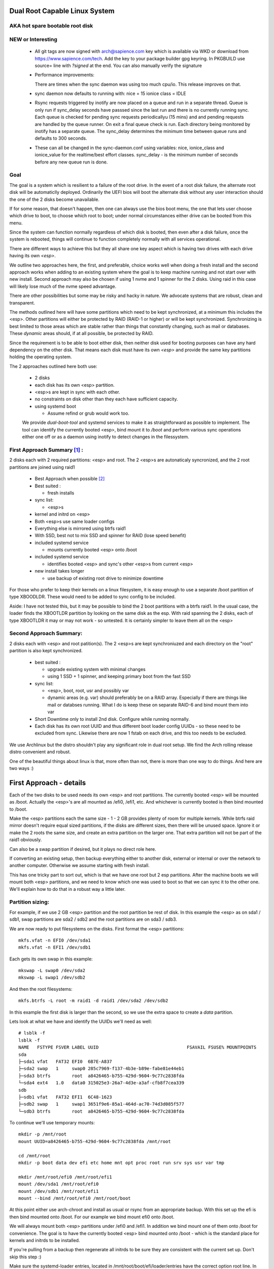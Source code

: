 .. SPDX-License-Identifier: MIT


Dual Root Capable Linux System
==============================

AKA hot spare bootable root disk
---------------------------------

NEW or Interesting
------------------

 * All git tags are now signed with arch@sapience.com key which is available via WKD
   or download from https://www.sapience.com/tech. Add the key to your package builder gpg keyring.
   In PKGBUILD use source= line with *?signed* at the end. You can also manually verify the signature

 * Performance improvements:
   
   There are times when the sync daemon was using too much cpu/io.
   This release improves on that.

 * sync daemon now defaults to running with:
   nice = 15
   ionice class = IDLE

 * Rsync requests triggered by inotify are now placed on a queue and run in a separate thread.
   Queue is only run if sync_delay seconds have passsed since the last run and there
   is no currently running sync.
   Each queue is checked for pending sync requests periodicallyu (15 mins) and and pending
   requests are handled by the queue runner. On exit a final
   queue check is run. Each directory being monitored by inotify has a separate queue.
   The sync_delay determines the minimum time between queue runs and defaults to 300 seconds.
    
 * These can all be changed in the sync-daemon.conf using variables:
   nice, ionice_class and ionice_value for the realtime/best effort classes.
   sync_delay - is the minimum number of seconds before any new queue run is done.

Goal
----
The goal is a system which is resilient to a failure of the root drive.
In the event of a root disk failure, the alternate root disk will be automaticlly deployed.
Ordinarily the UEFI bios will boot the alternate disk without any user interaction 
should the one of the 2 disks become unavailable. 

If for some reason, that doesn't happen, 
then one can always use the bios boot menu, the one that lets user choose which drive to
boot, to choose which root to boot; under normal circumstances either drive can be booted
from this menu.

Since the system can function normally regardless of which disk is booted, then even 
after a disk failure, once the system is rebooted, things will continue to function 
completely normally with all services operational.

There are different ways to achieve this but they all share one key aspect which
is having two drives with each drive having its own *<esp>*.

We outline two approaches here, the first, and preferable, choice works well when doing
a fresh install and the second approach works when adding to an existing system
where the goal is to keep machine running and not start over with new install.
Second approach may also be chosen if using 1 nvme and 1 spinner for the 2 disks.
Using raid in this case will likely lose much of the nvme speed advantage.

There are other possibilities but some may be risky and hacky in nature. We advocate
systems that are robust, clean and transparent.

The methods outlined here will have some partitions which need to be kept synchronized,
at a minimum this includes the <esp>. Other partitions will either be protected by
RAID (RAID-1 or higher) or will be kept synchronized. Synchronizing is best limited
to those areas which are stable rather than things that constantly changing, such as mail 
or databases. These *dynamic* areas should, if at all possible, be protected by RAID.

Since the requirement is to be able to boot either disk, then neither disk used for booting
purposes can have any hard dependency on the other disk. That means each disk 
must have its own *<esp>* and provide the same key partitions holding the 
operating system.

The 2 approaches outlined here both use:

 * 2 disks
 * each disk has its own <esp> partition. 
 * <esp>s are kept in sync with each other.
 * no constraints on disk other than they each have sufficient capacity.
 * using systemd boot 

   * Assume refind or grub would work too. 

 We provide *dual-boot-tool* and systemd services to make it as straightforward as possible to
 implement. The tool can identify the currently booted <esp>, bind mount it to */boot* and
 perform various sync operations either one off or as a daemon using inotify to detect
 changes in the filessystem.

First Approach Summary [1]_ :
-----------------------------

2 disks each with 2 required partitions: <esp> and root. The 2 <esp>s are autonaticaly syncronized,
and the 2 root partitions are joined using raid1

 * Best Approach when possible [2]_
 * Best suited :

   * fresh installs


 * sync list:

   * <esp>s

 * kernel and initrd on <esp>
 * Both <esp>s use same loader configs
 * Everything else is mirrored using btrfs raid1
 * With SSD, best not to mix SSD and spinner for RAID (lose speed benefit)
 * included systemd service 

   * mounts currently booted <esp> onto /boot

 * included systemd service 

   * identifies booted <esp> and sync's other <esp>s from current <esp>

 * new install takes longer

   * use backup of existing root drive to minimize downtime

For those who prefer to keep their kernels on a linux filesystem,
it is easy enough to use a separate /boot partition of type XBOODLDR.
These would need to be added to sync config to be included.

Aside:
I have not tested this, but it may be possible to bind the 2 boot partitions with
a btrfs raid1. In the usual case, the loader finds the XBOOTLDR partition
by looking on the same disk as the esp. With raid spanning the 2 disks, each of
type XBOOTLDR it may or may not work - so untested. It is certainly simpler
to leave them all on the <esp>


Second Approach Summary:
--------------------------

2 disks each with <esp> and root patition(s). The 2 <esp>s are kept synchroniuzed and
each directory on the "root" partition is also kept synchronized.

 * best suited :
   
   * upgrade existing system with minimal changes
   * using 1 SSD + 1 spinner, and keeping primary boot from the fast SSD

 * sync list:  

   * <esp>, boot, root, usr and possibly var
   * dynamic areas (e.g. var) should preferably be on a RAID array.
     Especially if there are things like mail or databses running.
     What I do is keep these on separate RAID-6 and bind mount them into var

 * Short Downtime only to install 2nd disk.  Configure while running normally.
 * Each disk has its own root UUID and thus different boot loader config UUIDs - 
   so these need to be excluded from sync. Likewise there are now
   1 fstab on each drive, and this too needs to be excluded.


We use Archlinux but the distro shouldn't play any significant role in dual root setup. 
We find the Arch rolling release distro convenient and robust.

One of the beautiful things about linux is that, more often than not, there is more than
one way to do things.  And here are two ways :)

First Approach - details
=========================

Each of the two disks to be used needs its own <esp> and root partitions.
The currently booted <esp> will be mounted as /boot. Actually the <esp>'s are
all mounted as /efi0, /efi1, etc. And whichever is currently booted is
then bind mounted to /boot.

Make the <esp> partitions each the same size - 1 - 2 GB provides plenty of room for multiple kernels.
While btrfs raid mirror doesn't require equal sized partitions, if the disks are different sizes, 
then there will be unused space. Ignore it or make the 2 roots the same size, and create 
an extra partition on the larger one. That extra partition will not be part of the raid1 obviously.

Can also be a swap partition if desired, but it plays no direct role here.

If converting an existing setup, then backup everything either to another disk, external 
or internal or over the network to another computer. Otherwise we assume starting with
fresh install.

This has one tricky part to sort out, which is that we have one root but 2 esp partitions.
After the machine boots we will mount both <esp> partitions, 
and we need to know which one was used to boot so that we can sync it to the other one.
We'll explain how to do that in a robust way a little later.

Partition sizing: 
-----------------

For example, if we use 2 GB <esp> partition and the root partition be rest of disk.
In this example the <esp> as on sda1 / sdb1, swap partitions are sda2 / sdb2  
and the root partitions are on sda3 / sdb3.

We are now ready to put filesystems on the disks. First format the <esp> partitions::

    mkfs.vfat -n EFI0 /dev/sda1
    mkfs.vfat -n EFI1 /dev/sdb1

Each gets its own swap in this example::

    mkswap -L swap0 /dev/sda2
    mkswap -L swap1 /dev/sdb2

And then the root filesystems::

    mkfs.btrfs -L root -m raid1 -d raid1 /dev/sda2 /dev/sdb2

In this example the first disk is larger than the second, so we use the 
extra space to create a *data* partition.

Lets look at what we have and identify the UUIDs we'll need as well::

    # lsblk -f
    lsblk -f
    NAME   FSTYPE FSVER LABEL UUID                                 FSAVAIL FSUSE% MOUNTPOINTS
    sda
    ├─sda1 vfat   FAT32 EFI0  6B7E-A837
    ├─sda2 swap   1     swap0 285c7969-f137-4b3e-b89e-fabe81e44eb1
    ├─sda3 btrfs        root  a8426465-b755-429d-9604-9c77c2838fda
    └─sda4 ext4   1.0   data0 315025e3-26a7-4d3e-a3af-cfb8f7cea339
    sdb
    ├─sdb1 vfat   FAT32 EFI1  6C48-1623
    ├─sdb2 swap   1     swap1 3651f9e6-85a1-464d-ac70-74d3d085f577
    └─sdb3 btrfs        root  a8426465-b755-429d-9604-9c77c2838fda

To continue we'll use temporary mounts::

    mkdir -p /mnt/root
    mount UUID=a8426465-b755-429d-9604-9c77c2838fda /mnt/root

    cd /mnt/root
    mkdir -p boot data dev efi etc home mnt opt proc root run srv sys usr var tmp

    mkdir /mnt/root/efi0 /mnt/root/efi1
    mount /dev/sda1 /mnt/root/efi0
    mount /dev/sdb1 /mnt/root/efi1
    mount --bind /mnt/root/efi0 /mnt/root/boot 

At this point either use arch-chroot and install as usual or rsync from an appropriate backup. 
With this set up the efi is then bind mounted onto /boot. For our example
we bind mount efi0 onto /boot.

We will always mount both <esp> partitions under /efi0 and /efi1. In addition
we bind mount one of them onto /boot for convenience. The goal is to have
the currently booted <esp> bind mounted onto /boot - which is the standard
place for kernels and initrds to be installed.

If you're pulling from a backup then regenerate all initrds to be sure they are consistent
with the current set up. Don't skip this step :)

Make sure the systemd-loader entries, located in /mnt/root/boot/efi/loader/entries
have the correct option root line. In our example the load entry for arch kernel
would be::

    title   Linux Arch
    linux   /vmlinuz-linux
    initrd  /initramfs-linux.img
    initrd  /intel-ucode.img 
    options root="UUID=a8426465-b755-429d-9604-9c77c2838fda" rootfstype=btrfs rw audit=0

As you can see the root UUID is that of the btrfs one shown above.

We now use systemd's bootctl to install both <esp>s::

    bootctl --efi-boot-option-description='Linux esp 1' --esp-path /mnt/root/efi1 install
    bootctl --efi-boot-option-description='Linux esp 0' --esp-path /mnt/root/efi0 install

The second line could just as well be::

    bootctl --esp-path /mnt/root/boot install

Doing it in this order makes the boot order efi0 then efi1. 

Now run bootctl to check everything looks good and also use *efibootmgr* to 
check the boot order::
    
    bootctl --esp-path /mnt/root/efi0 status
    bootctl --esp-path /mnt/root/efi1 status
    efibootmgr

We still need to adjust the new /mnt/root/etc/fstab. In this fstab we will
mount both efi partitions. Later we will set up a mechanism to bind mount
whichever <esp> was used to boot the machine to /boot. 

Adjust the /mnt/root/fstab to mount each <esp> under /efi0 andf /efi1
And mount the btrfs root onto /.  You can get the mounts to use by::

    cd /mnt/root
    genfstab -U .

In our case fstab looks like ::

    # /dev/sda3 UUID=a8426465-b755-429d-9604-9c77c2838fda LABEL=root
    UUID=a8426465-b755-429d-9604-9c77c2838fda / btrfs rw,relatime,ssd,discard=async,space_cache=v2,subvolid=5,subvol=/  0 0

    # /dev/sda1 UUID=6B7E-A837 LABEL=EFI0
    UUID=6B7E-A837 /efi0 vfat rw,relatime,fmask=0022,dmask=0022,codepage=437,iocharset=iso8859-1,shortname=mixed,utf8,errors=remount-ro 0 0

    # /dev/sdb1 UUID=6C48-1623 LABEL=EFI1
    UUID=6C48-1623 /efi1 vfat  rw,relatime,fmask=0022,dmask=0022,codepage=437,iocharset=iso8859-1,shortname=mixed,utf8,errors=remount-ro    0 0

    
Delete the mount of /boot - we dont want or need this. 
We will come back to this shortly after and show how to automatically 
have the right currently booted <esp> bind mounted to /boot.

You can update the system before booting (provided /boot is still bind mounted of course)
and it would be good to install the dual-root-tool script and bind-mount-efi.service file
provided here.  For Arch users you can also install the aur package.

Before we boot let's regenerate the initrds - this will of course only work
provided the active efi is still bind mounted onto /boot as per above.
Sorry to be repetitive but its important to avoid mistakes.

All being well you should be able to boot the system now or if you prefer
you can do the next step which adds the automatic bind mount of the currently booted esp onto /boot.
This is desribed in next section.

Ths tool will handle mounting */boot* as well syncing the alternate efi partitions. 
Handling this in a robust and safe way, was the most tricky part of the exercise! 

Note on swap. 
-------------
While its generally better to use a dedicated partition for swap, if there is sufficient
memory that swap will not really be used much, then it may be simpler to use a swap file
kept on the root raid filesystem. This also has advantage that the fstab is now references
a file which is same regardless which <esp> was booted.


Mounting /boot 
--------------

This was a little challenging to do properly. I had really hoped *bootctl -p* would provide 
a reliable way to detect which <esp> was used for current boot, but that didn't
seem to be the case. So, instead I wrote the *dual-boot-tool* script.
It identifies which <esp> was used to boot the system and can bind mount that <esp> onto /boot. 

We also provide a systemd service unit to make this all work smoothly [5]_.

What needed is install the *dual-root-tool* script. The simplest way is run the installer
with destination directory set to */* (or install the dual-root package)::

    * ./scripts/do-install /

Also see Install.rst file for more info. Script installs the tool in */usr/bin/dual-root-tool*
and the bind-mount-efi.service file into */usr/lib/systemd/system*.


Next add a mount option to both the efi0 and efi1 mount lines in */etc/fstab* 
(NB or /mnt/root/etc/fstab if you have not booted machine yet). 

In my example, the efi0 line gets additional option: x-systemd.before=bind-mount-efi.service. 
And the same for efi1 naturally::

    UUID=6B7E-A837 /efi0 vfat rw,relatime,fmask=0022,dmask=0022,codepage=437,iocharset=iso8859-1,shortname=mixed,utf8,errors=remount-ro,x-systemd.before=bind-mount-efi.service 0 0

This will ensure both */efi0* and */efi1* are mounted before the *bind-mount-efi* service,
which uses *dual-root-tool -b* to determine which 2 <esp> was used
to boot the system. Armed with that information, then the active <esp> will be mounted to */boot*.


dual-root-tool
--------------

Couple of notes on the *dual-root-tool* itself

This version is written in python, as I found doing it in bash unpleasant and I think 
far too complex for a bash script; though I am sure there are folks more skilled 
than me that could make a bash version.  

I think it might be a good idea to have a version of dual-boot-tool 
written in C++ or C at some point. That said, As of now, the python works, 
and besides, who doesn't have python installed these days!

The *bind-mount-efi.service* uses *dual-root-tool* to do all the real work.

If *dual-root-tool* is run with no arguments, it prints information about the 
currently booted <esp>. You should run this to confirm it does the right 
thing on your system(s).

It also supports a *-b* option to bind mount */boot* - this is what the
*bind-mount-efi.service* uses. 

Lasty it has a *-s* option to sync the active <esp> onto the alternate <esp>s.
You want to run this using test mode via *-t* to see what it would do. For example::

    dual-root-tool -st
    dual-root-tool -bt

Now is a good time to reboot - all should work and you should have /boot bind mounted
from the actively booted <esp>.

After booting both <esp>s are mounted : */efi0* and */efi1*.

Now let's check that tool is working, run it with no arguments::

   dual-root-tool

All being well will print out the currently booted <esp>. And you can also check that
it will bind mount /boot by running::

   dual-root-tool -b

You can also run it in test mode by adding *-t* option.
Now that we have */boot* holding the 'actively booted' <esp>. We have overcome 
what we believe to be the trickiest part of making this work correctly.

Now enable the service with the usual incantation so that */boot* is mounted automatically::

    systemctl start bind-mount-efi.service
    systemctl enable bind-mount-efi.service

Syncing ESPs
-------------

Now that we know the active <esp> we are able to sync the other <esp> from that one.

You can use use the output of *dual-root-tool* with no arguments to identify the
current booted esp - then use rsync to update the alternate <esp>. For example if the 
current booted <esp> is mounted on */efi0*, and the alternate is on */efi1*,
then you can update the latter using::

    rsync -v -axHAXt --exclude=/lost+found/ --delete /efi0/ /efi1/

This can also done by using the sync option of the dual-root-tool.
Lets run it in test mode where is simply shows what would be done::

    dual-root-tool -st

When ready you can remove the *-t* flag.

This can be run manually at anytime or by using a pacman hook (Arch Linux) triggered by
changes to /boot.  It can be run periodically from cront. 
The best way way is to use inotify - this requires inotify-tools be installed.

The to start the inotify based sync daemon simply run with *-sd * or *--syncd*::

    dual-root-tool -sd

This will sync once, then start the inotify based daemon to sync any changes thereafter.
The sync daemon monitors the currently booted <esp> mount, and whenever it gets
a change event notification from inotify, it will sync to the alternate.
You can run it in test mode *-t* - in this case it will print what it would do
but doesn't do any copy - similar to the testing behavior when running *-s -t*.

In non-test mode you can touch a file and watch it appear in the alternate.
The service unit file runs in quiet mode (*-q -sd*).

The systemd service unit is installed when using the scripts/do-install script
into the usual */usr/lib/systemtd/system/dual-root-syncd.service* location.

To use the sync service, enable start as usual::

    systemctl enable dual-root-syncd.service
    systemctl start dual-root-syncd.service


This uses inotify to monitor */boot* for changes. Whenever a change event is detected, 
it then calls on rsync to update any alternate <esp> from the currently booted <esp>

How to Recover if 1 Disk Dies
-----------------------------

First thing is machine will boot of the good disk - raid will be degraded but keep running.
Replace the disk - add partitions to new disk - *bootctl install* onto the new disk's <esp>.
And add the other partition back into the raid. Sync daemon will update the new <esp>.

Thats it - back in business!!

Second Approach - details
=========================


For convenience,  we partition each disk the same way. 
We choose the following standard set of partitions :

.. table:: Disk Partitions
   :align: center

   ========= ======== ============ ==================================
   Partition Required Approx Size  Comment
   ========= ======== ============ ==================================
   <esp>     yes      2 GB         FAT32, larger if no /boot
   boot      no       4 GB         linux filesystem 
   root      yes      100 GB
   swap      no       16 GB        
   home      yes      128 - 256 GB Optional if on different disk
   data      no       rest         Cache, RAID or mounted filesystem
   ========= ======== ============ ==================================

The important partitons for the purpose at hand are the first 3 (esp, root and boot).
Some schemes do not have a separate boot partition, but instead use a 
larger <esp> partition mounted on */boot* - that works for this pupose
as well, with obvious adjustments. The most important thing is each disk has its own <esp> 
partition.

Preparing the Alternate Disk
============================

Clearly it doesn't matter whether the disks are SSD or spinners.
For simplicity we'll assume the current booting disk is /dev/sda and the alternate
is /dev/sdb.  Adjust device names as needed.

Partitioning the disk
---------------------

Use gdisk to make the 6 partitions as illustrated in Table-1_. While there are
obviously different choices one can make, each disk must have at a minimum 
an *<esp>* (EFI) and *root* partitions. Since we want to have the system be the same
regardless which disk is used to boot the system, we want both disks to be similarly 
partitioned - at least for the key partitions (esp, boot, root).

.. _Table-1:

.. table:: Sample Disk Partition
   :align: center

   +-------------+------+------------+--------------+--------------+--------------+
   | Partition   | size | GPT Type   | Label        | Mount        | Comment      |
   +=============+======+============+==============+==============+==============+
   | 1           |   2G | EF00       | EFI          | /efi         | -            |
   +-------------+------+------------+--------------+--------------+--------------+
   | 2           |   4G | EA00       | boot         | /boot        | XBOOTLDR     |
   +-------------+------+------------+--------------+--------------+--------------+
   | 3           | 100G | 8300       | root         | /            | -            |
   +-------------+------+------------+--------------+--------------+--------------+
   | 4           |  16G | 8200       | swap         | N/A          | -            |
   +-------------+------+------------+--------------+--------------+--------------+
   | 5           | 128G | 8302       | home         | /home        | -            |
   +-------------+------+------------+--------------+--------------+--------------+
   | 6           | rest | 8300       | data         | /data        | if mounted   |
   +-------------+------+------------+--------------+--------------+--------------+


Labels might also have a suffix indicating the disk number. For example, *root0* and *root1*
Each mounts the other disk's partitions under */mnt/root1/xxx* to allow the non-booted 
disk to be kept in sync with the currently booted disk.

Partition 6 may or may not be mounted - for example it could be part of a raid array.

Put Filesystem on alternate disk
---------------------------------

The starting point is a working system and the presence of the second disk to be used
for the alternate root.  For completeness, we'll quickly go over making appropriate
filesystems. Again, the critical one is the <esp> which must be FAT32. 

Now lets make filesystems on the alternate disk's partitions. We use ext4 for the
linux partitions as its robust and well supported.

.. code:: bash

   mkfs.vfat -n EFI2 /dev/sdb1
   mkfs.ext4 -L boot2 /dev/sdb2
   mkfs.ext4 -L root2 /dev/sdb3
   mkfs.ext4 -L home2 /dev/sdb5
   mkfs.ext4 -L data2 /dev/sdb6
   mkswap -L swap2 /dev/sdb4

Copy current system to alternate
================================

We'll make a copy of everything on the currently booted disk onto the alternate disk.
Each disk has some things which are unique to the disk. The root drive
is, by definition, unique and it's UUID is used for both booting and in 
its *fstab* to ensure things are mounted appropriately.

First we make a copy of everything relevant on the current disk - then we'll make 
the appropriate changes on the alternate to accomodate the different disk UUIDs.

While in spirit we are copying everything, we actually need to be a little more surgical.
For example, we dont want to copy /dev, /sys, /proc or even tmpfs directores such as /tmp. 
Instead we copy only the things we actually need.

For example we might populate the alternate using:

.. code:: bash

    mkdir -p /mnt/root1
    mount /dev/sdb3 /mnt/root1 
    cd /mnt/root1
    mkdir -p boot data dev efi etc home mnt opt proc root run srv sys usr var tmp
    # if you have any NFS mount points add as needed

    alt="/mnt/root1"
    opt="-avxHAX --exclude=/lost+found/ --delete --info=progress"
    rsync $opt /efi/EFI $alt/efi/
    rsync $opt /boot/* $alt/boot/
    rsync $opt /bin /lib /lib64 /usr $alt/
    rsync $opt /root $alt/
    rsync $opt /var $alt/
    rsync $opt /etc $alt/
    rsync $opt /data/* $alt/data/
    rsync $opt /srv $alt/
    rsync $opt /home $alt/

Modifications for different UUIDs
----------------------------------

Now that the alternate disk has its own copy of the system, we need to make the 
appropriate modifications so booting and mounting reference the correct disk. 
If we didn't change it, they would all be referring to the first disk. 

First lets fixup mounts.

Updating fstab 
--------------

First lets edit the alternate disk's fstab - we'll also add a few lines to mount  
first (currently booted) disk under /mnt/root1.

Identify the UUIDs of the alternate disk using blkid or lsblk::


   # lsblk -f /dev/sdb
   NAME   FSTYPE FSVER LABEL UUID                                 FSAVAIL FSUSE% MOUNTPOINTS
   sdb
   ├─sdb1 vfat   FAT32 EFI   74B3-8D8F                                 2G     0% /efi
   ├─sdb2 ext4   1.0   boot  0436e342-856a-495e-bd07-5f0dab1525fe    3.3G     9% /boot
   ├─sdb3 ext4   1.0   root  385c796c-a046-4bcb-b0e6-bec6dd543faa   68.9G    24% /
   ├─ ...


Our focus is on <esp>, boot and root. If you're using /home or /data then record those as well.

Now edit **/mnt/root1/fstab** (NOT /etc/fstab!) and duplicate the existing 3 lines 
for /, /efi and /boot, Next change the UUID to be the ones from the alternate disk obtained above.

In same fstab, change the mount points for the other disk so they now all get mounted under */mnt/root1*:

  - change */* to */mnt/root1* 
  - change */efi* to */mnt/root1/efi* 
  - change */boot* to */mnt/root1/boot* 

Of course, do same for any other mounted partitions (e.g. /home).

Lastly, edit the current disk's **/etc/fstab** and add mounts for the new alternate disk - 
now the alternate disk gets mounted under /mnt/root1. 

One that's done, each fstab has mounts for the *other* disk on /mnt/root1, /mnt/root1/efi, /mnt/root1/boot etc.


Updating systemd-boot loader entries
-------------------------------------

The boot loader entries that are used by sd-boot each 
reference the root disk. We must now update those on the alternate disk to point to their own (alternate) disk.  

Edit each entry in **/mnt/root1/boot/loader/entries/\***
and change the kernel option line::

    options root="UUID=xxxxxxxx-xxxx-xxxx-xxxx-xxxxxxxxxxxx" rw

to have the correct UUID found above - in our case this would be::

    options root="UUID=385c796c-a046-4bcb-b0e6-bec6dd543faa" rw

Once they're all done we're almost ready - in the next section we'll install a boot loader.

systemd-boot install
--------------------

All that's needed now is to install boot loader into the alternate <esp>. sd-boot makes this
straightforward to do::

   bootctl --esp-path /mnt/root1/efi --boot-path /mnt/root1/boot --efi-boot-option-description="Linux Alt Boot Manager" install

We specify a descriptive name, so that any system boot menu will show a different name 
than the default used for the first disk. The name of either can be easily changed at any time.

This will also put the alternate disk first in the boot order - you can leave it or change it back to
original disk - we'll discuss more below.  First lets check to make sure things look good. 

Check the current booted disk::

    bootctl status

This should look same as always. Now let check the alternate disk::

   bootctl --esp-path /mnt/root1/efi --boot-path /mnt/root1/boot status

This should look good. Please note sd-boot may issue or issues a warning
which can safely be ignored. 

bootctl compares the esp UUID with the UUID of the esp that was used to boot the current system.  
It warns if they differ.  
Well they should differ by design  - we want 2 <esp> each with its own UUID.
So this is a *good* thing. The warning will happen for whichever disk is NOT currently booted.

Its also a good idea to check the boot order saved in the efi variables::

   efibootmgr

You should now see both Linux entries listed.


Testing and Tidying Up
======================

At this point we are ready to test. There are a few non-essential convenience things 
that may be desirable.  

We changed the boot desciption - we may also want to change the boot desctiption of the 
original disk's <esp> as well. If we have not rebooted, then the original disk <esp> is mounted on /efi::

   bootctl --esp-path /efi --boot-path /boot \
           --efi-boot-option-description='01 Linux Alt' install

This will also make this disk the first in the boot order.  Boot order can also be changed
using *efibootmgr*. For this case we don't need to specify the esp or boot paths as they
are the defeaults. Doing it this way makes it explicitly clear.

It may be useful to change the title of each loader entry - e.g. ::
  
    [/mnt/root1]/boot/loader/entries/xxx.conf

Perhaps prefix the title with 01 or 02 depending which disk it is for. 

Be careful with the loader entry file names.  If name is changed then the 
/efi/loader/loader.conf, which references the filename in 
the *default* line, will need it's filename changed to match.
    

Keeping Disks In Sync
---------------------

Finally, we need to keep the disks in sync.  The simplest way to do this is use the dual-root-tool

For this use case you can turn off the autosync which handles the first approach (using /efi0 /efi1 etc).
Copy the sample config */etc/dual-root/sync-daemon.conf*. It has comments.
Turn off the code that handles approach 1 by setting *dualroot = false* then make a list
of items to sync. By default, *dualroot* is true. 
Each item will be used with rsync, and are therefore in rsync format
(careful with trailing slashes!). Each item has [source_dir, dest_dir(s), exclusions].


To confirm it will do what you want run it in test mode ::

    dual-root-tool -sd -t

It will print what will happen. Once you're happy,m then enable and start the daemon::

    systemctl enable  dual-root-syncd
    systemctl start  dual-root-syncd

This is examnple sync daemon config ::

    # rsync_opts =          # default: if unset "-axHAX"
    dualroot = false        # default: true
    nice = 15               # default: 15
    ionice_class = 3        # default: 3 (IDLE) see : man ioprio_set or man ionice
    # ionice_value = 6      # only relevant for ionice_class realtime(1) and best-effort(2)
    sync_delay = 60         # seconds to sleep after each rsync
    sync = [
        ["/efi/EFI", "/mnt/root1/efi/"],
        ["/boot", "/mnt/root1/", ["/boot/loader"]],
        ["/bin", "/mnt/root1/"],
        ["/lib", "/mnt/root1/"],
        ["/lib64", "/mnt/root1/"],
        #["/var", "/mnt/root1/", ["/var/cache/pacman/pkg"]],
        ["/etc", "/mnt/root1/", ["/etc/fstab"]],
        ["/srv", "/mnt/root1/" ],
        ["/home", "/mnt/root1/" ],
        ["/opt", "/mnt/root1/" ],
        ]

Note the example has exclusions to exclude */etc/fstab* and */boot/loader*
Note that the following rsync_options are always used in addition to above *rsync_opts*:

    *--no-specials --atimes --open-noatime --exclude=/lost+found/ --delete*


Epilogue
========

There is some discussion around dual root and some of the challenges using mdadm RAID1 
on the arch general mail list [3]_.

This brings me to a couple of todo items:

**Todo** #1: Use same basic mechanism as Second Approach to do fast installs.
    Build a tool to do fresh installs from a template root drive.

For an install, one can imagine doing pretty much same thing as the second approach,
but instead do a fresh install from a template. 
Of course care needs to be taken to avoid any services that are unique to the template machine. 
One way to apprach this might be to take a workstation install 
(with no services like mail, databases, etc) and use sync script to create a template to install from. 

May need a little tweaking but then the template could be rsync'ed over the
local network (or from a USB drive). This should make it reasonably straightforward and 
fast to get things installed.  Needs some scripting work and a good template machine to get the ball rolling.

End Notes
=========

.. [1] As discussed on Arch General Mail List [3]_ with thanks to Óscar Amor for the basic idea.
.. [2] See Lennart Poettering's Blog "Linux Boot Partitions" [4]_
.. [3] https://lists.archlinux.org/archives/list/arch-general@lists.archlinux.org/thread/KAMOXQTWQCPCC5KNFF6IOUSFPMNMLIIW/
.. [4] https://0pointer.net/blog/ 
.. [5] Code on github and available as an Arch aur package.
       https://github.com/gene-git/dual-root
       https://aur.archlinux.org/packages/dual-root

License
========

 - SPDX-License-Identifier: MIT
 - Copyright (c) 2023 Gene C 

